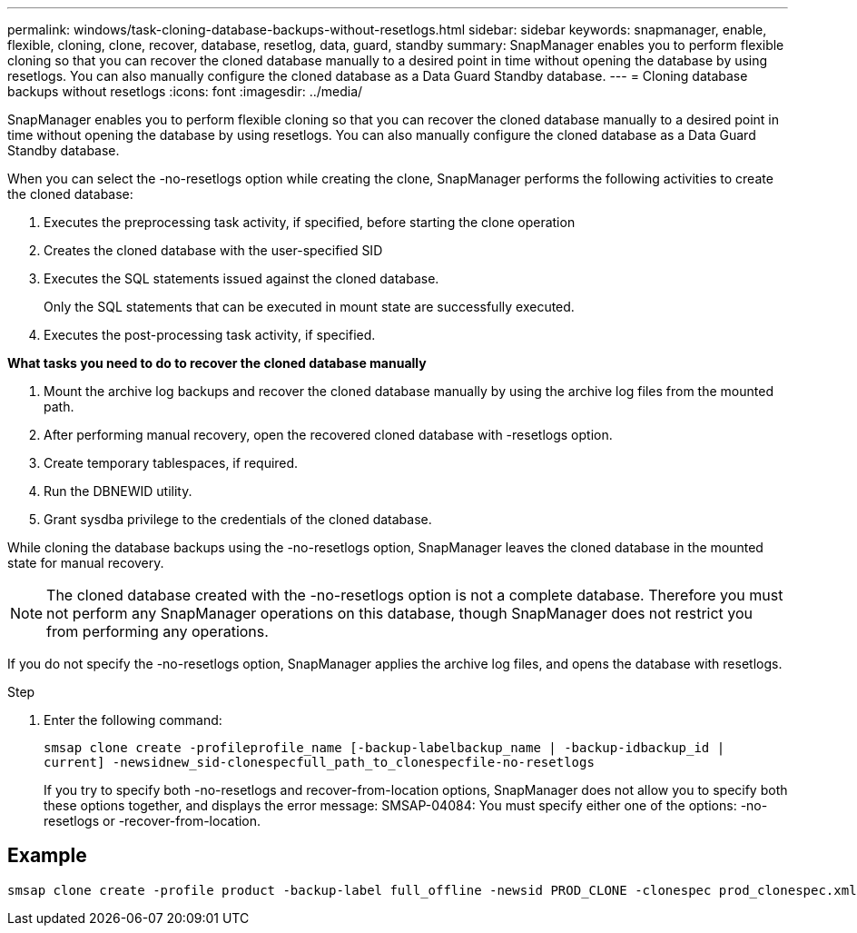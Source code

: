---
permalink: windows/task-cloning-database-backups-without-resetlogs.html
sidebar: sidebar
keywords: snapmanager, enable, flexible, cloning, clone, recover, database, resetlog, data, guard, standby
summary: SnapManager enables you to perform flexible cloning so that you can recover the cloned database manually to a desired point in time without opening the database by using resetlogs. You can also manually configure the cloned database as a Data Guard Standby database.
---
= Cloning database backups without resetlogs
:icons: font
:imagesdir: ../media/

[.lead]
SnapManager enables you to perform flexible cloning so that you can recover the cloned database manually to a desired point in time without opening the database by using resetlogs. You can also manually configure the cloned database as a Data Guard Standby database.

When you can select the -no-resetlogs option while creating the clone, SnapManager performs the following activities to create the cloned database:

. Executes the preprocessing task activity, if specified, before starting the clone operation
. Creates the cloned database with the user-specified SID
. Executes the SQL statements issued against the cloned database.
+
Only the SQL statements that can be executed in mount state are successfully executed.

. Executes the post-processing task activity, if specified.

*What tasks you need to do to recover the cloned database manually*

. Mount the archive log backups and recover the cloned database manually by using the archive log files from the mounted path.
. After performing manual recovery, open the recovered cloned database with -resetlogs option.
. Create temporary tablespaces, if required.
. Run the DBNEWID utility.
. Grant sysdba privilege to the credentials of the cloned database.

While cloning the database backups using the -no-resetlogs option, SnapManager leaves the cloned database in the mounted state for manual recovery.

NOTE: The cloned database created with the -no-resetlogs option is not a complete database. Therefore you must not perform any SnapManager operations on this database, though SnapManager does not restrict you from performing any operations.

If you do not specify the -no-resetlogs option, SnapManager applies the archive log files, and opens the database with resetlogs.

.Step
. Enter the following command:
+
`smsap clone create -profileprofile_name [-backup-labelbackup_name | -backup-idbackup_id | current] -newsidnew_sid-clonespecfull_path_to_clonespecfile-no-resetlogs`
+
If you try to specify both -no-resetlogs and recover-from-location options, SnapManager does not allow you to specify both these options together, and displays the error message: SMSAP-04084: You must specify either one of the options: -no-resetlogs or -recover-from-location.

== Example

----
smsap clone create -profile product -backup-label full_offline -newsid PROD_CLONE -clonespec prod_clonespec.xml -label prod_clone-reserve -no-reset-logs
----
